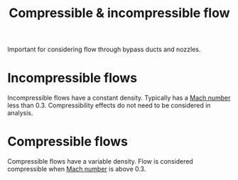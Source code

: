 :PROPERTIES:
:ID:       b66fcf27-d26b-4e44-a1c4-fe3a6e777509
:END:
#+title: Compressible & incompressible flow

Important for considering flow through bypass ducts and nozzles.

* Incompressible flows
Incompressible flows have a constant density.
Typically has a [[id:0e42ba60-18fc-4f17-a227-cf7cab76ca51][Mach number]] less than 0.3. Compressibility effects do not need to be considered in analysis.

* Compressible flows
Compressible flows have a variable density.
Flow is considered compressible when [[id:0e42ba60-18fc-4f17-a227-cf7cab76ca51][Mach number]] is above 0.3.

